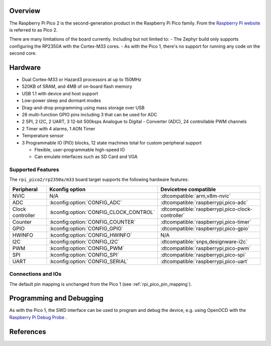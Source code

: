 .. zephyr:board:: rpi_pico2

Overview
********

The Raspberry Pi Pico 2 is the second-generation product in the Raspberry Pi
Pico family. From the `Raspberry Pi website <https://www.raspberrypi.com/documentation/microcontrollers/pico-series.html>`_ is referred to as Pico 2.

There are many limitations of the board currently. Including but not limited to:
- The Zephyr build only supports configuring the RP2350A with the Cortex-M33 cores.
- As with the Pico 1, there's no support for running any code on the second core.

Hardware
********

- Dual Cortex-M33 or Hazard3 processors at up to 150MHz
- 520KB of SRAM, and 4MB of on-board flash memory
- USB 1.1 with device and host support
- Low-power sleep and dormant modes
- Drag-and-drop programming using mass storage over USB
- 26 multi-function GPIO pins including 3 that can be used for ADC
- 2 SPI, 2 I2C, 2 UART, 3 12-bit 500ksps Analogue to Digital - Converter (ADC), 24 controllable PWM channels
- 2 Timer with 4 alarms, 1 AON Timer
- Temperature sensor
- 3 Programmable IO (PIO) blocks, 12 state machines total for custom peripheral support

  - Flexible, user-programmable high-speed IO
  - Can emulate interfaces such as SD Card and VGA

Supported Features
==================

The ``rpi_pico2/rp2350a/m33`` board target supports the following
hardware features:

.. list-table::
   :header-rows: 1

   * - Peripheral
     - Kconfig option
     - Devicetree compatible
   * - NVIC
     - N/A
     - :dtcompatible:`arm,v8m-nvic`
   * - ADC
     - :kconfig:option:`CONFIG_ADC`
     - :dtcompatible:`raspberrypi,pico-adc`
   * - Clock controller
     - :kconfig:option:`CONFIG_CLOCK_CONTROL`
     - :dtcompatible:`raspberrypi,pico-clock-controller`
   * - Counter
     - :kconfig:option:`CONFIG_COUNTER`
     - :dtcompatible:`raspberrypi,pico-timer`
   * - GPIO
     - :kconfig:option:`CONFIG_GPIO`
     - :dtcompatible:`raspberrypi,pico-gpio`
   * - HWINFO
     - :kconfig:option:`CONFIG_HWINFO`
     - N/A
   * - I2C
     - :kconfig:option:`CONFIG_I2C`
     - :dtcompatible:`snps,designware-i2c`
   * - PWM
     - :kconfig:option:`CONFIG_PWM`
     - :dtcompatible:`raspberrypi,pico-pwm`
   * - SPI
     - :kconfig:option:`CONFIG_SPI`
     - :dtcompatible:`raspberrypi,pico-spi`
   * - UART
     - :kconfig:option:`CONFIG_SERIAL`
     - :dtcompatible:`raspberrypi,pico-uart`

Connections and IOs
===================

The default pin mapping is unchanged from the Pico 1 (see :ref:`rpi_pico_pin_mapping`).

Programming and Debugging
*************************

As with the Pico 1, the SWD interface can be used to program and debug the
device, e.g. using OpenOCD with the `Raspberry Pi Debug Probe <https://www.raspberrypi.com/documentation/microcontrollers/debug-probe.html>`_ .

References
**********

.. target-notes::
